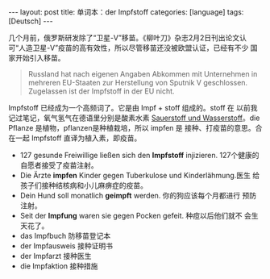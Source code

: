 #+BEGIN_EXPORT html
---
layout: post
title: 单词本：der Impfstoff
categories: [language]
tags: [Deutsch]
---
#+END_EXPORT

几个月前，俄罗斯研发除了“卫星-V”移苗。《柳叶刀》杂志2月2日刊出论文认
可“人造卫星-V”疫苗的高有效性，所以尽管移苗还没被欧盟认证，已经有不少
国家开始引入移苗。

#+begin_quote
Russland hat nach eigenen Angaben Abkommen mit Unternehmen in
mehreren EU-Staaten zur Herstellung von Sputnik V
geschlossen. Zugelassen ist der Impfstoff in der EU nicht.
#+end_quote

Impfstoff 已经成为一个高频词了。它是由 Impf + stoff 组成的。stoff 在
以前我记过笔记，氧气氢气在德语里分别是酸素水素 [[http://kimi.im/2014-03-29-deutsch-sauerstoff][Sauerstoff und
Wasserstoff]]。die Pflanze 是植物，pflanzen是种植栽培，所以 impfen 是
接种、打疫苗的意思。合在一起 Impfstoff 直译为植入素，即疫苗。

- 127 gesunde Freiwillige ließen sich den *Impfstoff*
  injizieren. 127个健康的自愿者接受了疫苗注射。
- Die Ärzte *impfen* Kinder gegen Tuberkulose und Kinderlähmung.医生
  给孩子们接种结核病和小儿麻痹症的疫苗。
- Dein Hund soll monatlich *geimpft* werden. 你的狗应该每个月都进行
  预防注射。
- Seit der *Impfung* waren sie gegen Pocken gefeit. 种痘以后他们就不
  会生天花了。
- das Impfbuch 防移苗登记本
- der Impfausweis 接种证明书
- der Impfarzt 接种医生
- die Impfaktion 接种措施
